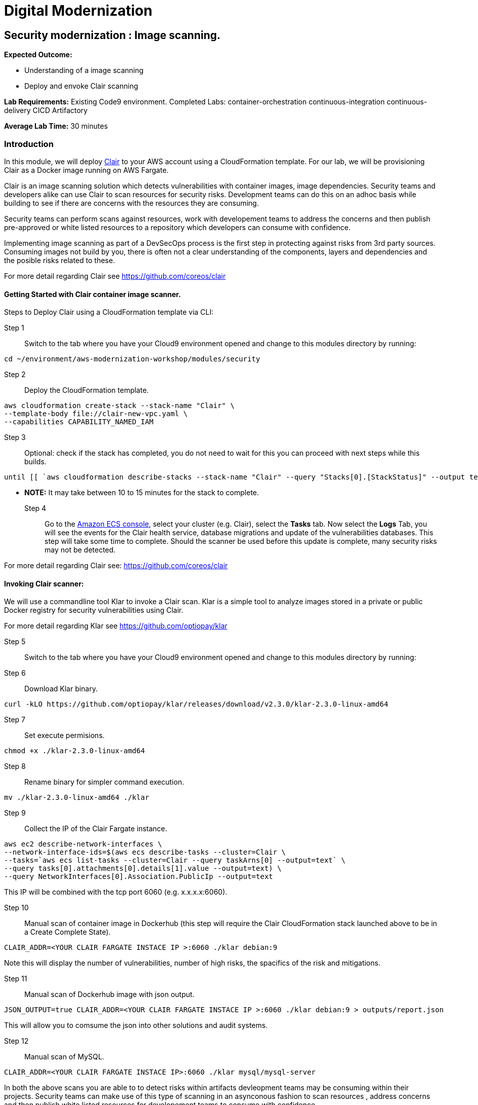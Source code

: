= Digital Modernization

:imagesdir: ../../images



== Security modernization : Image scanning.

****
*Expected Outcome:*

* Understanding of a image scanning
* Deploy and envoke Clair scanning


*Lab Requirements:*
Existing Code9 environment.
Completed Labs: 
container-orchestration
continuous-integration
continuous-delivery
CICD
Artifactory


*Average Lab Time:*
30 minutes
****

=== Introduction

In this module, we will deploy https://github.com/coreos/clair/[Clair] to your AWS account using a CloudFormation template.
For our lab, we will be provisioning Clair as a Docker image running on AWS Fargate.

Clair is an image scanning solution which detects vulnerabilities with container images, image dependencies.
Security teams and developers alike can use Clair to scan resources for security risks. Development teams can do this on an adhoc basis while building to see if there are concerns with the resources they are consuming. 

Security teams can perform scans against resources, work with developement teams to address the concerns and then publish pre-approved or white listed resources to a repository which developers can consume with confidence.

Implementing image scanning as part of a DevSecOps process is the first step in protecting against risks from 3rd party sources. Consuming images not build by you, there is often not a clear understanding of the components, layers and dependencies and the posible risks related to these.

For more detail regarding Clair see https://github.com/coreos/clair[https://github.com/coreos/clair]

==== Getting Started with Clair container image scanner.

Steps to Deploy Clair using a CloudFormation template via CLI:

Step 1:: Switch to the tab where you have your Cloud9 environment opened and change to this modules directory by running:

[source,shell]
----
cd ~/environment/aws-modernization-workshop/modules/security
----

Step 2:: Deploy the CloudFormation template.

----
aws cloudformation create-stack --stack-name "Clair" \
--template-body file://clair-new-vpc.yaml \ 
--capabilities CAPABILITY_NAMED_IAM
----

Step 3:: Optional: check if the stack has completed, you do not need to wait for this you can proceed with next steps while this builds.


----
until [[ `aws cloudformation describe-stacks --stack-name "Clair" --query "Stacks[0].[StackStatus]" --output text` == "CREATE_COMPLETE" ]]; do  echo "The stack is NOT in a state of CREATE_COMPLETE at `date`";   sleep 30; done && echo "The Stack is built at `date` - Please proceed"
----

** *NOTE:* It may take between 10 to 15 minutes for the stack to complete.

Step 4:: Go to the https://console.aws.amazon.com/ecs[Amazon ECS console], select your cluster (e.g. Clair), select the *Tasks* tab. Now select the *Logs* Tab, you will see the events for the Clair health service, database migrations and update of the vulnerabilities databases.
This step will take some time to complete. Should the scanner be used before this update is complete, many security risks may not be detected.

For more detail regarding Clair see: https://github.com/coreos/clair[https://github.com/coreos/clair]


==== Invoking Clair scanner:

We will use a commandline tool Klar to invoke a Clair scan.
Klar is a simple tool to analyze images stored in a private or public Docker registry for security vulnerabilities using Clair.

For more detail regarding Klar see https://github.com/optiopay/klar[https://github.com/optiopay/klar]


Step 5:: Switch to the tab where you have your Cloud9 environment opened and change to this modules directory by running:

Step 6:: Download Klar binary.

[source,shell]
----
curl -kLO https://github.com/optiopay/klar/releases/download/v2.3.0/klar-2.3.0-linux-amd64
----

Step 7:: Set execute permisions.

[source,shell]
----
chmod +x ./klar-2.3.0-linux-amd64
----

Step 8:: Rename binary for simpler command execution.

[source,shell]
----
mv ./klar-2.3.0-linux-amd64 ./klar
----

Step 9:: Collect the IP of the Clair Fargate instance.

[source,shell]
----
aws ec2 describe-network-interfaces \ 
--network-interface-ids=$(aws ecs describe-tasks --cluster=Clair \ 
--tasks=`aws ecs list-tasks --cluster=Clair --query taskArns[0] --output=text` \
--query tasks[0].attachments[0].details[1].value --output=text) \
--query NetworkInterfaces[0].Association.PublicIp --output=text
----

This IP will be combined with the tcp port 6060 (e.g. x.x.x.x:6060).


Step 10:: Manual scan of container image in Dockerhub (this step will require the Clair CloudFormation stack launched above to be in a Create Complete State).

[source,shell]
----
CLAIR_ADDR=<YOUR CLAIR FARGATE INSTACE IP >:6060 ./klar debian:9
----

Note this will display the number of vulnerabilities, number of high risks, the spacifics of the risk and mitigations.

Step 11:: Manual scan of Dockerhub image with json output.

[source,shell]
----
JSON_OUTPUT=true CLAIR_ADDR=<YOUR CLAIR FARGATE INSTACE IP >:6060 ./klar debian:9 > outputs/report.json
----

This will allow you to comsume the json into other solutions and audit systems.

Step 12:: Manual scan of MySQL.

[source,shell]
----
CLAIR_ADDR=<YOUR CLAIR FARGATE INSTACE IP>:6060 ./klar mysql/mysql-server
----

In both the above scans you are able to to detect risks within artifacts devleopment teams may be consuming within their projects.
Security teams can make use of this type of scanning in an asynconous fashion to scan resources , address concerns and then publish white listed resources for developement teams to consume with confidence.

These pre-approved resources could be stored within Artifactory as seen in previsous labs.

==== Integration of Klar and Clair with AWS ECR.

*Lab Requirements:*
Existing VPC.
Existing Code9 environment.
Existing ECR repo with images pushed to it, you can complete the containerize-application module.

AWS ECR does not use perminant credentials, these must be retrived using aws ecr get-login and they are valid for 12 hours.

[source,shell]
----
DOCKER_LOGIN=`aws ecr get-login --no-include-email`
PASSWORD=`echo $DOCKER_LOGIN | cut -d' ' -f6`
DOCKER_USER=AWS DOCKER_PASSWORD=${PASSWORD} ./klar <Repository URI:TAG>
----

We have put this together into a simple script which accepts the Repository URI and TAG as an input
Step 12:: First lets modify the permisions on the script.

[source,shell]
----
chmod +x ./scan.sh
----

Step 13:: colect the <Repository URI:TAG>

[source,shell]
----
Go to the Amazon ECS console, select Repositories, then select petstore_postgres.
You will see the Repository URI listed at the top and the tag at the bottom.
These should be combined Repository URI:TAG
----

Step 11:: execute the script to scan image on ECR repository.

[source,shell]
----
./scan.sh <Repository URI:TAG> 
----


==== Integrating image scanning into CICD.

This process can be integrated into the CICD process by adding the Klar instructions into the buildspec.yml used by AWS Code Build to build the images.

The following is the buildspec.yml used in the CICD lab:

[source,shell]
----
version: 0.2
phases:
  pre_build:
    commands:
      - echo Logging in to Amazon ECR...
      - aws --version
      - $(aws ecr get-login --region $AWS_DEFAULT_REGION --no-include-email)
      - REPOSITORY_URI=$(aws ecr describe-repositories --repository-name petstore_frontend --query=repositories[0].repositoryUri --output=text)
      - COMMIT_HASH=$(echo $CODEBUILD_RESOLVED_SOURCE_VERSION | cut -c 1-7)
      - IMAGE_TAG=${COMMIT_HASH:=latest}
      - PWD=$(pwd)              
  build:
    commands:
      - echo Build started on `date`
      - echo Building the Docker image...
      - cd modules/containerize-application
      - docker build -t $REPOSITORY_URI:latest .
      - docker tag $REPOSITORY_URI:latest $REPOSITORY_URI:$IMAGE_TAG
  post_build:
    commands:
      - echo Build completed on `date`
      - echo Pushing the Docker images...
      - docker push $REPOSITORY_URI:latest
      - docker push $REPOSITORY_URI:$IMAGE_TAG
      - echo Writing image definitions file...
      - echo Source DIR ${CODEBUILD_SRC_DIR}
      - printf '[{"name":"petstore","imageUri":"%s"}]' $REPOSITORY_URI:$IMAGE_TAG > ${CODEBUILD_SRC_DIR}/imagedefinitions.json        
----

The following would need to be added to the pre_build step:

[source,shell]
----
      - echo Setting up Clair client Klar
      - curl -kLO https://github.com/optiopay/klar/releases/download/v2.3.0/klar-2.3.0-linux-amd64
      - chmod +x ./klar-2.3.0-linux-amd64
      - mv ./klar-2.3.0-linux-amd64 ./klar
      - DOCKER_LOGIN=`aws ecr get-login --region $AWS_DEFAULT_REGION`
      - PASSWORD=`echo $DOCKER_LOGIN | cut -d' ' -f6`
      - mkdir outputs
----

The following would need to be run post build:

[source,shell]
----
      - bash -c "if [ /"$CODEBUILD_BUILD_SUCCEEDING/" == /"0/" ]; then exit 1; fi"
      - echo Build stage successfully completed on `date`
      - echo Pushing the Docker image...
      - docker push $IMAGE_URI
      - echo Running Clair scan on the image
      - DOCKER_USER=AWS DOCKER_PASSWORD=${PASSWORD} CLAIR_ADDR=$CLAIR_URL ../klar $REPOSITORY_URI:$IMAGE_TAG
----

The final product would look something like:

[source,shell]
----
version: 0.2
phases:
  pre_build:
    commands:
      - echo Logging in to Amazon ECR...
      - aws --version
      - $(aws ecr get-login --region $AWS_DEFAULT_REGION --no-include-email)
      - REPOSITORY_URI=$(aws ecr describe-repositories --repository-name petstore_frontend --query=repositories[0].repositoryUri --output=text)
      - COMMIT_HASH=$(echo $CODEBUILD_RESOLVED_SOURCE_VERSION | cut -c 1-7)
      - IMAGE_TAG=${COMMIT_HASH:=latest}
      - PWD=$(pwd) 
      - echo Setting up Clair client Klar
      - wget https://github.com/optiopay/klar/releases/download/v2.3.0/klar-2.3.0-linux-amd64
      - chmod +x ./klar-2.3.0-linux-amd64
      - mv ./klar-2.3.0-linux-amd64 ./klar
      - DOCKER_LOGIN=`aws ecr get-login --region $AWS_DEFAULT_REGION`
      - PASSWORD=`echo $DOCKER_LOGIN | cut -d' ' -f6`
      - mkdir outputs             
  build:
    commands:
      - echo Build started on `date`
      - echo Building the Docker image...
      - cd modules/containerize-application
      - docker build -t $REPOSITORY_URI:latest .
      - docker tag $REPOSITORY_URI:latest $REPOSITORY_URI:$IMAGE_TAG
  post_build:
    commands:
      - bash -c "if [ /"$CODEBUILD_BUILD_SUCCEEDING/" == /"0/" ]; then exit 1; fi"
      - echo Build completed on `date`
      - echo Pushing the Docker images...
      - docker push $REPOSITORY_URI:latest
      - docker push $REPOSITORY_URI:$IMAGE_TAG
      - echo Running Clair scan on the image
      - DOCKER_USER=AWS DOCKER_PASSWORD=${PASSWORD} CLAIR_ADDR=$CLAIR_URL ../klar $REPOSITORY_URI:$IMAGE_TAG
      - echo Writing image definitions file...
      - echo Source DIR ${CODEBUILD_SRC_DIR}
      - printf '[{"name":"petstore","imageUri":"%s"}]' $REPOSITORY_URI:$IMAGE_TAG > ${CODEBUILD_SRC_DIR}/imagedefinitions.json   
----







